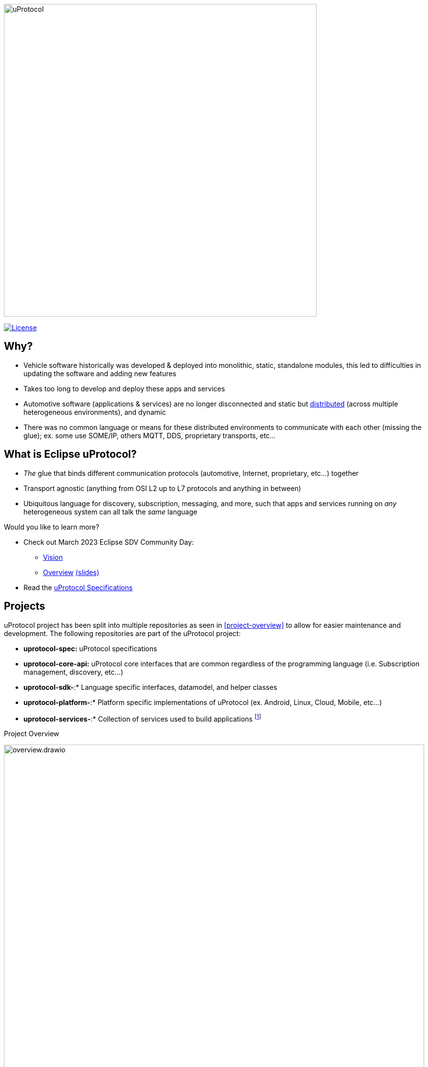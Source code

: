 image:https://github.com/eclipse-uprotocol/.github/blob/main/logo/uprotocol_logo.png[uProtocol, width=640]

image:https://img.shields.io/badge/License-Apache%202.0-blue.svg[License,link=https://opensource.org/licenses/Apache-2.0]

== Why?

* Vehicle software historically was developed & deployed into monolithic, static, standalone modules, this led to difficulties in updating the software and adding new features

* Takes too long to develop and deploy these apps and services

* Automotive software (applications & services) are no longer disconnected and static but https://www.techtarget.com/searchitoperations/definition/distributed-applications-distributed-apps[distributed] (across multiple heterogeneous environments), and dynamic 

* There was no common language or means for these distributed environments to communicate with each other (missing the glue); ex. some use SOME/IP, others MQTT, DDS, proprietary transports, etc... 


== What is Eclipse uProtocol?

* _The_ glue that binds different communication protocols (automotive, Internet, proprietary, etc...) together
* Transport agnostic (anything from OSI L2 up to L7 protocols and anything in between)
* Ubiquitous language for discovery, subscription, messaging, and more, such that apps and services running on _any_ heterogeneous system can all talk the _same_ language

Would you like to learn more?

* Check out March 2023 Eclipse SDV Community Day:
  ** https://www.youtube.com/watch?v=hvKfBJdR2UA[Vision]
  ** https://www.youtube.com/watch?v=8oV7XoJ15uc[Overview] https://docs.google.com/presentation/d/1yfJ_ynBGHQTcnG1GhyMQyhmO66KUdVEQN7UE24iNoeU/edit?usp=share_link[(slides)]

* Read the link:http://github.com/eclipse-uprotocol/uprotocol-spec[uProtocol Specifications]

## Projects
uProtocol project has been split into multiple repositories as seen in <<project-overview>> to allow for easier maintenance and development. The following repositories are part of the uProtocol project:

* *uprotocol-spec:* uProtocol specifications
* *uprotocol-core-api:* uProtocol core interfaces that are common regardless of the programming language (i.e. Subscription management, discovery, etc...)
* *uprotocol-sdk-*:* Language specific interfaces, datamodel, and helper classes
* *uprotocol-platform-*:* Platform specific implementations of uProtocol (ex. Android, Linux, Cloud, Mobile, etc...)
* *uprotocol-services-*:* Collection of services used to build applications footnote:[Service definition are not part of the protocol specification, but rather shown as examples for how to build applications using uProtocol]

.Project Overview
[project-overview]
image:https://github.com/eclipse-uprotocol/.github/blob/main/profile/overview.drawio.svg[width=100%]